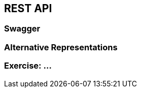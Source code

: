 == REST API


=== Swagger


=== Alternative Representations




[data-background="#243"]
=== Exercise: ...

